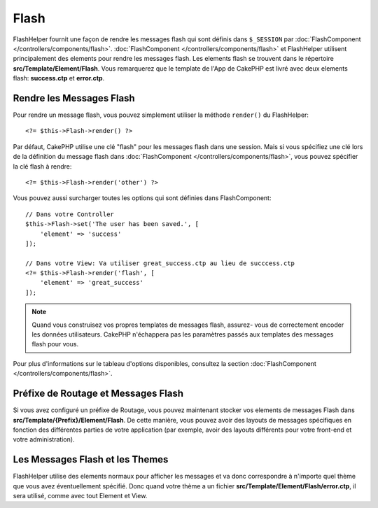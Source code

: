 Flash
#####

.. php:namespace:: Cake\View\Helper

.. php:class:: FlashHelper(View $view, array $config = [])

FlashHelper fournit une façon de rendre les messages flash qui sont définis dans
``$_SESSION`` par :doc:`FlashComponent </controllers/components/flash>`.
:doc:`FlashComponent </controllers/components/flash>` et FlashHelper
utilisent principalement des elements pour rendre les messages flash. Les
elements flash se trouvent dans le répertoire **src/Template/Element/Flash**.
Vous remarquerez que le template de l'App de CakePHP est livré avec deux
elements flash: **success.ctp** et **error.ctp**.

Rendre les Messages Flash
=========================

Pour rendre un message flash, vous pouvez simplement utiliser la méthode
``render()`` du FlashHelper::

    <?= $this->Flash->render() ?>

Par défaut, CakePHP utilise une clé "flash" pour les messages flash dans une
session. Mais si vous spécifiez une clé lors de la définition du message
flash dans :doc:`FlashComponent </controllers/components/flash>`, vous
pouvez spécifier la clé flash à rendre::

    <?= $this->Flash->render('other') ?>

Vous pouvez aussi surcharger toutes les options qui sont définies dans
FlashComponent::

    // Dans votre Controller
    $this->Flash->set('The user has been saved.', [
        'element' => 'success'
    ]);

    // Dans votre View: Va utiliser great_success.ctp au lieu de succcess.ctp
    <?= $this->Flash->render('flash', [
        'element' => 'great_success'
    ]);

.. note::

    Quand vous construisez vos propres templates de messages flash, assurez-
    vous de correctement encoder les données utilisateurs. CakePHP n'échappera
    pas les paramètres passés aux templates des messages flash pour vous.

.. versionadded:: 3.1

    Le :doc:`FlashComponent </controllers/components/flash>` empile maintenant
    les messages. Si vous définissez plusieurs messages, lors d'un appel à
    ``render()``, chaque message sera rendu dans son élément, dans l'ordre
    dans lequel les messages ont été définis.

Pour plus d'informations sur le tableau d'options disponibles, consultez la
section :doc:`FlashComponent </controllers/components/flash>`.

Préfixe de Routage et Messages Flash
====================================

.. versionadded:: 3.0.1

Si vous avez configuré un préfixe de Routage, vous pouvez maintenant stocker vos
elements de messages Flash dans **src/Template/{Prefix}/Element/Flash**. De
cette manière, vous pouvez avoir des layouts de messages spécifiques en
fonction des différentes parties de votre application (par exemple, avoir des
layouts différents pour votre front-end et votre administration).

Les Messages Flash et les Themes
================================

FlashHelper utilise des elements normaux pour afficher les messages et va donc
correspondre à n'importe quel thème que vous avez éventuellement spécifié. Donc
quand votre thème a un fichier **src/Template/Element/Flash/error.ctp**, il sera
utilisé, comme avec tout Element et View.
